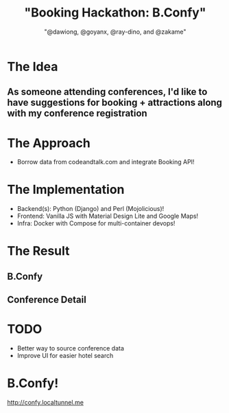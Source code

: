 #+TITLE: "Booking Hackathon: B.Confy"
#+AUTHOR: "@dawiong, @goyanx, @ray-dino, and @zakame"
#+OPTIONS: toc:nil num:nil
#+STARTUP: indent inlineimages

* The Idea

** As someone attending conferences, I'd like to have suggestions for booking + attractions along with my conference registration 

* The Approach

- Borrow data from codeandtalk.com and integrate Booking API!

* The Implementation


- Backend(s): Python (Django) and Perl (Mojolicious)!
- Frontend: Vanilla JS with Material Design Lite and Google Maps!
- Infra: Docker with Compose for multi-container devops!

* The Result

** B.Confy

[[./shot.png]]

** Conference Detail

[[./shot2.png]]

* TODO

- Better way to source conference data
- Improve UI for easier hotel search

* B.Confy!

http://confy.localtunnel.me
